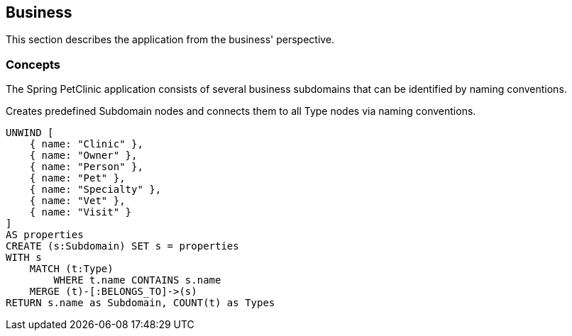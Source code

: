 [[business:Default]]
[role=group,includesConcepts="business:Subdomain"]
== Business

This section describes the application from the business' perspective.

=== Concepts

The Spring PetClinic application consists of several business subdomains that can be identified by naming conventions.

[[business:Subdomain]]
.Creates predefined Subdomain nodes and connects them to all Type nodes via naming conventions.
[source,cypher,role=concept]
----
UNWIND [
    { name: "Clinic" },
    { name: "Owner" },
    { name: "Person" }, 
    { name: "Pet" },
    { name: "Specialty" },
    { name: "Vet" }, 
    { name: "Visit" }
]
AS properties
CREATE (s:Subdomain) SET s = properties
WITH s
    MATCH (t:Type)
        WHERE t.name CONTAINS s.name
    MERGE (t)-[:BELONGS_TO]->(s)
RETURN s.name as Subdomain, COUNT(t) as Types
----
